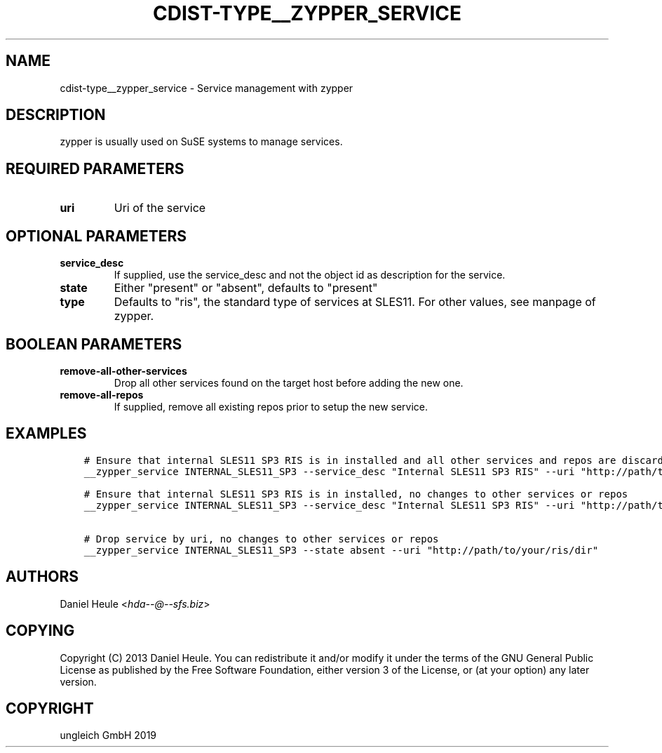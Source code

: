 .\" Man page generated from reStructuredText.
.
.TH "CDIST-TYPE__ZYPPER_SERVICE" "7" "May 05, 2019" "5.0.0" "cdist"
.
.nr rst2man-indent-level 0
.
.de1 rstReportMargin
\\$1 \\n[an-margin]
level \\n[rst2man-indent-level]
level margin: \\n[rst2man-indent\\n[rst2man-indent-level]]
-
\\n[rst2man-indent0]
\\n[rst2man-indent1]
\\n[rst2man-indent2]
..
.de1 INDENT
.\" .rstReportMargin pre:
. RS \\$1
. nr rst2man-indent\\n[rst2man-indent-level] \\n[an-margin]
. nr rst2man-indent-level +1
.\" .rstReportMargin post:
..
.de UNINDENT
. RE
.\" indent \\n[an-margin]
.\" old: \\n[rst2man-indent\\n[rst2man-indent-level]]
.nr rst2man-indent-level -1
.\" new: \\n[rst2man-indent\\n[rst2man-indent-level]]
.in \\n[rst2man-indent\\n[rst2man-indent-level]]u
..
.SH NAME
.sp
cdist\-type__zypper_service \- Service management with zypper
.SH DESCRIPTION
.sp
zypper is usually used on SuSE systems to manage services.
.SH REQUIRED PARAMETERS
.INDENT 0.0
.TP
.B uri
Uri of the service
.UNINDENT
.SH OPTIONAL PARAMETERS
.INDENT 0.0
.TP
.B service_desc
If supplied, use the service_desc and not the object id as description for the service.
.TP
.B state
Either "present" or "absent", defaults to "present"
.TP
.B type
Defaults to "ris", the standard type of services at SLES11. For other values, see manpage of zypper.
.UNINDENT
.SH BOOLEAN PARAMETERS
.INDENT 0.0
.TP
.B remove\-all\-other\-services
Drop all other services found on the target host before adding the new one.
.TP
.B remove\-all\-repos
If supplied, remove all existing repos prior to setup the new service.
.UNINDENT
.SH EXAMPLES
.INDENT 0.0
.INDENT 3.5
.sp
.nf
.ft C
# Ensure that internal SLES11 SP3 RIS is in installed and all other services and repos are discarded
__zypper_service INTERNAL_SLES11_SP3 \-\-service_desc "Internal SLES11 SP3 RIS" \-\-uri "http://path/to/your/ris/dir" \-\-remove\-all\-other\-services \-\-remove\-all\-repos

# Ensure that internal SLES11 SP3 RIS is in installed, no changes to other services or repos
__zypper_service INTERNAL_SLES11_SP3 \-\-service_desc "Internal SLES11 SP3 RIS" \-\-uri "http://path/to/your/ris/dir"

# Drop service by uri, no changes to other services or repos
__zypper_service INTERNAL_SLES11_SP3 \-\-state absent \-\-uri "http://path/to/your/ris/dir"
.ft P
.fi
.UNINDENT
.UNINDENT
.SH AUTHORS
.sp
Daniel Heule <\fI\%hda\-\-@\-\-sfs.biz\fP>
.SH COPYING
.sp
Copyright (C) 2013 Daniel Heule. You can redistribute it
and/or modify it under the terms of the GNU General Public License as
published by the Free Software Foundation, either version 3 of the
License, or (at your option) any later version.
.SH COPYRIGHT
ungleich GmbH 2019
.\" Generated by docutils manpage writer.
.
